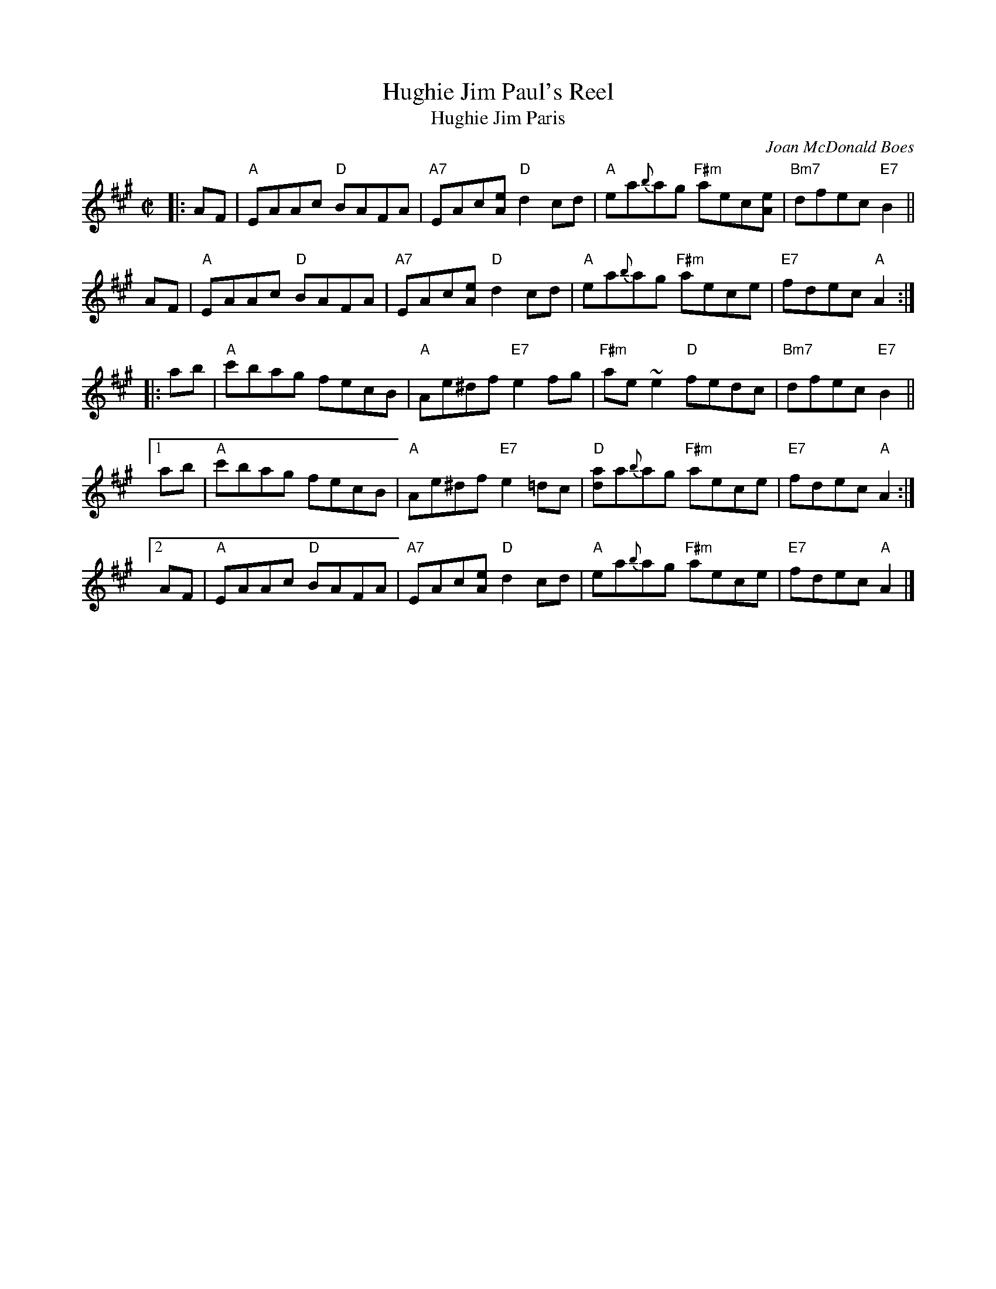 X: 1
T: Hughie Jim Paul's Reel
T: Hughie Jim Paris
C: Joan McDonald Boes
R: reel
Z: 2015 John Chambers <jc:trillian.mit.edu>
S: handwritten copy from Barbara McOwen, in the Concord Slow Scottish Session collection
M: C|
K: A
|: AF |\
"A"EAAc "D"BAFA | "A7"EAc[eA] "D"d2cd | "A"ea{b}ag "F#m"aec[eA] | "Bm7"dfec "E7"B2 ||
AF |\
"A"EAAc "D"BAFA | "A7"EAc[eA] "D"d2cd | "A"ea{b}ag "F#m"aece | "E7"fdec "A"A2 :|
|: ab |\
"A"c'bag fecB | "A"Ae^df "E7"e2fg | "F#m"ae~e2 "D"fedc | "Bm7"dfec "E7"B2 ||
[1 ab |\
"A"c'bag fecB | "A"Ae^df "E7"e2=dc | "D"[ad]a{b}ag "F#m"aece | "E7"fdec "A"A2 :|
[2 AF |\
"A"EAAc "D"BAFA | "A7"EAc[eA] "D"d2cd | "A"ea{b}ag "F#m"aece | "E7"fdec "A"A2 |]
